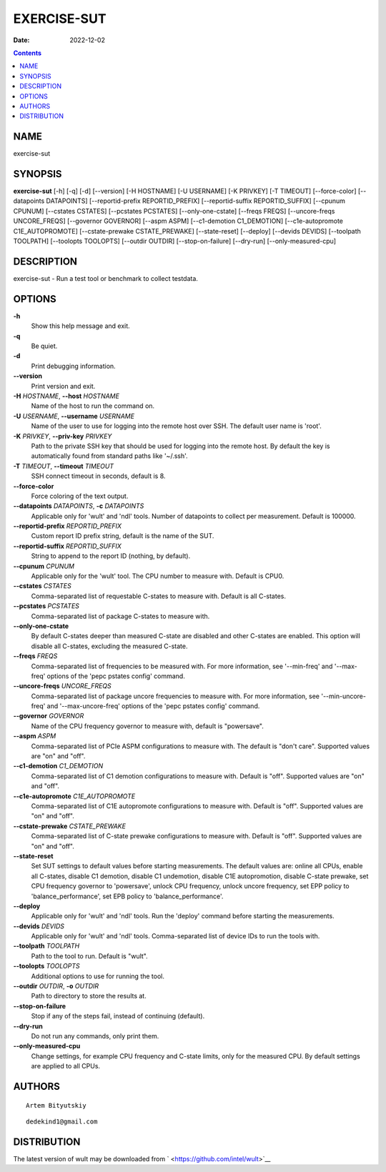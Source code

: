 ============
EXERCISE-SUT
============

:Date:   2022-12-02

.. contents::
   :depth: 3
..

NAME
====

exercise-sut

SYNOPSIS
========

**exercise-sut** [-h] [-q] [-d] [--version] [-H HOSTNAME] [-U USERNAME]
[-K PRIVKEY] [-T TIMEOUT] [--force-color] [--datapoints DATAPOINTS]
[--reportid-prefix REPORTID_PREFIX] [--reportid-suffix REPORTID_SUFFIX]
[--cpunum CPUNUM] [--cstates CSTATES] [--pcstates PCSTATES]
[--only-one-cstate] [--freqs FREQS] [--uncore-freqs UNCORE_FREQS]
[--governor GOVERNOR] [--aspm ASPM] [--c1-demotion C1_DEMOTION]
[--c1e-autopromote C1E_AUTOPROMOTE] [--cstate-prewake CSTATE_PREWAKE]
[--state-reset] [--deploy] [--devids DEVIDS] [--toolpath TOOLPATH]
[--toolopts TOOLOPTS] [--outdir OUTDIR] [--stop-on-failure] [--dry-run]
[--only-measured-cpu]

DESCRIPTION
===========

exercise-sut - Run a test tool or benchmark to collect testdata.

OPTIONS
=======

**-h**
   Show this help message and exit.

**-q**
   Be quiet.

**-d**
   Print debugging information.

**--version**
   Print version and exit.

**-H** *HOSTNAME*, **--host** *HOSTNAME*
   Name of the host to run the command on.

**-U** *USERNAME*, **--username** *USERNAME*
   Name of the user to use for logging into the remote host over SSH.
   The default user name is 'root'.

**-K** *PRIVKEY*, **--priv-key** *PRIVKEY*
   Path to the private SSH key that should be used for logging into the
   remote host. By default the key is automatically found from standard
   paths like '~/.ssh'.

**-T** *TIMEOUT*, **--timeout** *TIMEOUT*
   SSH connect timeout in seconds, default is 8.

**--force-color**
   Force coloring of the text output.

**--datapoints** *DATAPOINTS*, **-c** *DATAPOINTS*
   Applicable only for 'wult' and 'ndl' tools. Number of datapoints to
   collect per measurement. Default is 100000.

**--reportid-prefix** *REPORTID_PREFIX*
   Custom report ID prefix string, default is the name of the SUT.

**--reportid-suffix** *REPORTID_SUFFIX*
   String to append to the report ID (nothing, by default).

**--cpunum** *CPUNUM*
   Applicable only for the 'wult' tool. The CPU number to measure with.
   Default is CPU0.

**--cstates** *CSTATES*
   Comma-separated list of requestable C-states to measure with. Default
   is all C-states.

**--pcstates** *PCSTATES*
   Comma-separated list of package C-states to measure with.

**--only-one-cstate**
   By default C-states deeper than measured C-state are disabled and
   other C-states are enabled. This option will disable all C-states,
   excluding the measured C-state.

**--freqs** *FREQS*
   Comma-separated list of frequencies to be measured with. For more
   information, see '--min-freq' and '--max-freq' options of the 'pepc
   pstates config' command.

**--uncore-freqs** *UNCORE_FREQS*
   Comma-separated list of package uncore frequencies to measure with.
   For more information, see '--min-uncore-freq' and '--max-uncore-freq'
   options of the 'pepc pstates config' command.

**--governor** *GOVERNOR*
   Name of the CPU frequency governor to measure with, default is
   "powersave".

**--aspm** *ASPM*
   Comma-separated list of PCIe ASPM configurations to measure with. The
   default is "don't care". Supported values are "on" and "off".

**--c1-demotion** *C1_DEMOTION*
   Comma-separated list of C1 demotion configurations to measure with.
   Default is "off". Supported values are "on" and "off".

**--c1e-autopromote** *C1E_AUTOPROMOTE*
   Comma-separated list of C1E autopromote configurations to measure
   with. Default is "off". Supported values are "on" and "off".

**--cstate-prewake** *CSTATE_PREWAKE*
   Comma-separated list of C-state prewake configurations to measure
   with. Default is "off". Supported values are "on" and "off".

**--state-reset**
   Set SUT settings to default values before starting measurements. The
   default values are: online all CPUs, enable all C-states, disable C1
   demotion, disable C1 undemotion, disable C1E autopromotion, disable
   C-state prewake, set CPU frequency governor to 'powersave', unlock
   CPU frequency, unlock uncore frequency, set EPP policy to
   'balance_performance', set EPB policy to 'balance_performance'.

**--deploy**
   Applicable only for 'wult' and 'ndl' tools. Run the 'deploy' command
   before starting the measurements.

**--devids** *DEVIDS*
   Applicable only for 'wult' and 'ndl' tools. Comma-separated list of
   device IDs to run the tools with.

**--toolpath** *TOOLPATH*
   Path to the tool to run. Default is "wult".

**--toolopts** *TOOLOPTS*
   Additional options to use for running the tool.

**--outdir** *OUTDIR*, **-o** *OUTDIR*
   Path to directory to store the results at.

**--stop-on-failure**
   Stop if any of the steps fail, instead of continuing (default).

**--dry-run**
   Do not run any commands, only print them.

**--only-measured-cpu**
   Change settings, for example CPU frequency and C-state limits, only
   for the measured CPU. By default settings are applied to all CPUs.

AUTHORS
=======

::

   Artem Bityutskiy

::

   dedekind1@gmail.com

DISTRIBUTION
============

The latest version of wult may be downloaded from
` <https://github.com/intel/wult>`__
